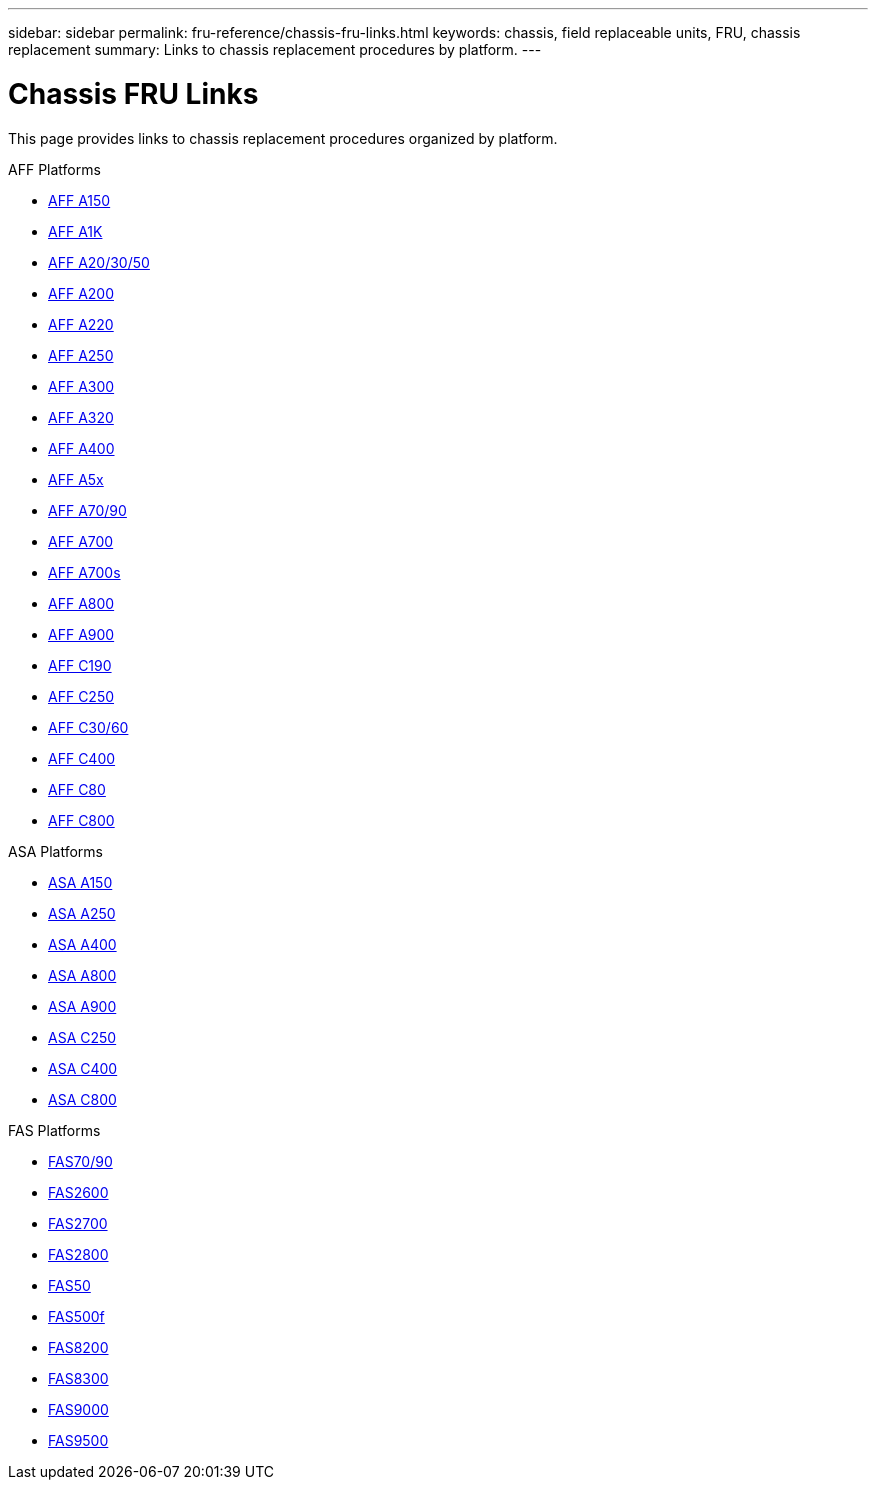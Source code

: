 ---
sidebar: sidebar
permalink: fru-reference/chassis-fru-links.html
keywords: chassis, field replaceable units, FRU, chassis replacement
summary: Links to chassis replacement procedures by platform.
---

= Chassis FRU Links

This page provides links to chassis replacement procedures organized by platform.

[role="tabbed-block"]
====
.AFF Platforms
--
* link:a150/chassis-replace-overview.html[AFF A150^]
* link:a1k/chassis-replace-overview.html[AFF A1K^]
* link:a20-30-50/chassis-replace-overview.html[AFF A20/30/50^]
* link:a200/chassis-replace-overview.html[AFF A200^]
* link:a220/chassis-replace-overview.html[AFF A220^]
* link:a250/chassis-replace-overview.html[AFF A250^]
* link:a300/chassis-replace-overview.html[AFF A300^]
* link:a320/chassis-replace-overview.html[AFF A320^]
* link:a400/chassis-replace-overview.html[AFF A400^]
* link:a5x/chassis-replace-overview.html[AFF A5x^]
* link:a70-90/chassis-replace-overview.html[AFF A70/90^]
* link:a700/chassis-replace-overview.html[AFF A700^]
* link:a700s/chassis-replace-overview.html[AFF A700s^]
* link:a800/chassis-replace-overview.html[AFF A800^]
* link:a900/chassis-replace-overview.html[AFF A900^]
* link:c190/chassis-replace-overview.html[AFF C190^]
* link:c250/chassis-replace-overview.html[AFF C250^]
* link:c30-60/chassis-replace-overview.html[AFF C30/60^]
* link:c400/chassis-replace-overview.html[AFF C400^]
* link:c80/chassis-replace-overview.html[AFF C80^]
* link:c800/chassis-replace-overview.html[AFF C800^]
--

.ASA Platforms
--
* link:asa150/chassis-replace-overview.html[ASA A150^]
* link:asa250/chassis-replace-overview.html[ASA A250^]
* link:asa400/chassis-replace-overview.html[ASA A400^]
* link:asa800/chassis-replace-overview.html[ASA A800^]
* link:asa900/chassis-replace-overview.html[ASA A900^]
* link:asa-c250/chassis-replace-overview.html[ASA C250^]
* link:asa-c400/chassis-replace-overview.html[ASA C400^]
* link:asa-c800/chassis-replace-overview.html[ASA C800^]
--

.FAS Platforms
--
* link:fas-70-90/chassis-replace-overview.html[FAS70/90^]
* link:fas2600/chassis-replace-overview.html[FAS2600^]
* link:fas2700/chassis-replace-overview.html[FAS2700^]
* link:fas2800/chassis-replace-overview.html[FAS2800^]
* link:fas50/chassis-replace-overview.html[FAS50^]
* link:fas500f/chassis-replace-overview.html[FAS500f^]
* link:fas8200/chassis-replace-overview.html[FAS8200^]
* link:fas8300/chassis-replace-overview.html[FAS8300^]
* link:fas9000/chassis-replace-overview.html[FAS9000^]
* link:fas9500/chassis-replace-overview.html[FAS9500^]
--
====